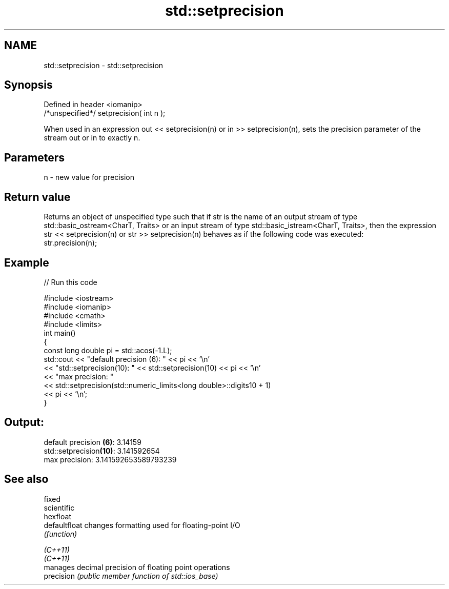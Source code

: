 .TH std::setprecision 3 "2020.03.24" "http://cppreference.com" "C++ Standard Libary"
.SH NAME
std::setprecision \- std::setprecision

.SH Synopsis

  Defined in header <iomanip>
  /*unspecified*/ setprecision( int n );

  When used in an expression out << setprecision(n) or in >> setprecision(n), sets the precision parameter of the stream out or in to exactly n.

.SH Parameters


  n - new value for precision


.SH Return value

  Returns an object of unspecified type such that if str is the name of an output stream of type std::basic_ostream<CharT, Traits> or an input stream of type std::basic_istream<CharT, Traits>, then the expression str << setprecision(n) or str >> setprecision(n) behaves as if the following code was executed:
  str.precision(n);

.SH Example

  
// Run this code

    #include <iostream>
    #include <iomanip>
    #include <cmath>
    #include <limits>
    int main()
    {
        const long double pi = std::acos(-1.L);
        std::cout << "default precision (6): " << pi << '\\n'
                  << "std::setprecision(10): " << std::setprecision(10) << pi << '\\n'
                  << "max precision:         "
                  << std::setprecision(std::numeric_limits<long double>::digits10 + 1)
                  << pi << '\\n';
    }

.SH Output:

    default precision \fB(6)\fP: 3.14159
    std::setprecision\fB(10)\fP: 3.141592654
    max precision:         3.141592653589793239


.SH See also



  fixed
  scientific
  hexfloat
  defaultfloat changes formatting used for floating-point I/O
               \fI(function)\fP


  \fI(C++11)\fP
  \fI(C++11)\fP
               manages decimal precision of floating point operations
  precision    \fI(public member function of std::ios_base)\fP




